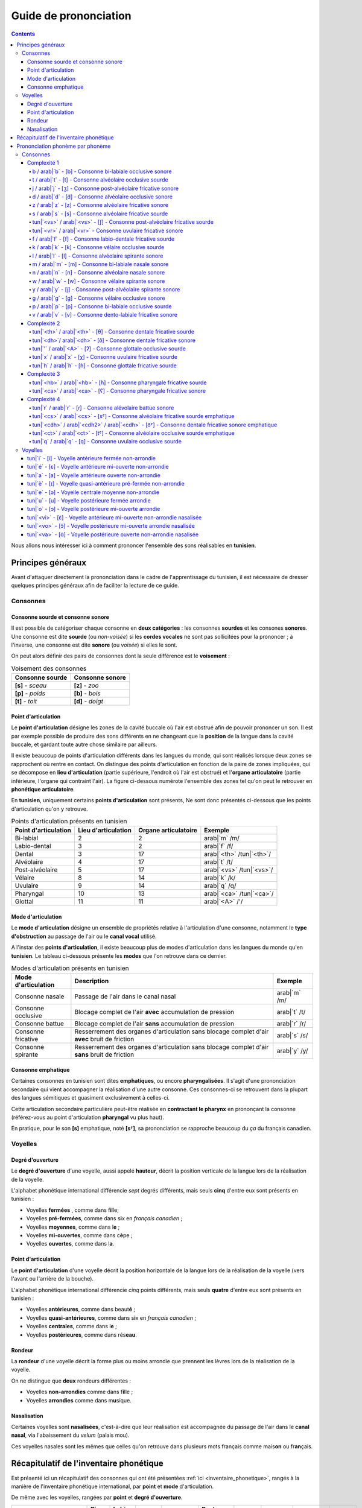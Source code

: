 .. _guide_de_prononciation:

Guide de prononciation
======================

.. contents::

Nous allons nous intéresser ici à comment prononcer l'ensemble des sons 
réalisables en **tunisien**.

Principes généraux
------------------

Avant d'attaquer directement la prononciation dans le cadre de l'apprentissage
du tunisien, il est nécessaire de dresser quelques principes généraux afin de
faciliter la lecture de ce guide.

Consonnes
~~~~~~~~~

Consonne sourde et consonne sonore
^^^^^^^^^^^^^^^^^^^^^^^^^^^^^^^^^^

Il est possible de catégoriser chaque consonne en **deux catégories** : les 
consonnes **sourdes** et les consones **sonores**. Une consonne est dite 
**sourde** (ou *non-voisée*) si les **cordes vocales** ne sont pas sollicitées 
pour la prononcer ; à l'inverse, une consonne est dite **sonore** (ou *voisée*)
si elles le sont.

On peut alors définir des pairs de consonnes dont la seule différence est le
**voisement** :

.. list-table:: Voisement des consonnes
    :header-rows: 1

    * - Consonne sourde
      - Consonne sonore
    
    * - **[s]** - *sceau*
      - **[z]** - *zoo*
      
    * - **[p]** - *poids*
      - **[b]** - *bois*
      
    * - **[t]** - *toit*
      - **[d]** - *doigt*

Point d'articulation
^^^^^^^^^^^^^^^^^^^^

Le **point d'articulation** désigne les zones de la cavité buccale où 
l'air est obstrué afin de pouvoir prononcer un son. Il est par exemple possible de
produire des sons différents en ne changeant que la **position** de la langue
dans la cavité buccale, et gardant toute autre chose similaire par ailleurs.

Il existe beaucoup de points d'articulation différents dans les langues du monde,
qui sont réalisés lorsque deux zones se rapprochent où rentre en contact. On
distingue des points d'articulation en fonction de la paire de zones impliquées,
qui se décompose en **lieu d'articulation** (partie supérieure, l'endroit où 
l'air est obstrué) et l'**organe articulatoire** (partie inférieure, l'organe qui 
contraint l'air). La figure ci-dessous numérote l'ensemble des zones tel qu'on 
peut le retrouver en **phonétique articulatoire**.

.. image:: ../../../_static/guide_assets/Places_of_articulation.png
   :scale: 50 %
   :align: center

En **tunisien**, uniquement certains **points d'articulation** sont présents, 
Ne sont donc présentés ci-dessous que les points d'articulation qu'on y retrouve.

.. list-table:: Points d'articulation présents en tunisien
    :header-rows: 1

    * - Point d'articulation
      - Lieu d'articulation
      - Organe articulatoire
      - Exemple
    
    * - Bi-labial
      - 2
      - 2
      - arab|`m` /m/
      
    * - Labio-dental
      - 3
      - 2
      - arab|`f` /f/

    * - Dental
      - 3
      - 17
      - arab|`<th>` /tun|`<th>`/

    * - Alvéolaire
      - 4
      - 17
      - arab|`t` /t/
    
    * - Post-alvéolaire
      - 5
      - 17
      - arab|`<vs>` /tun|`<vs>`/
      
    * - Vélaire
      - 8
      - 14
      - arab|`k` /k/
      
    * - Uvulaire
      - 9
      - 14
      - arab|`q` /q/
      
    * - Pharyngal
      - 10
      - 13
      - arab|`<ca>` /tun|`<ca>`/

    * - Glottal
      - 11
      - 11
      - arab|`<A>` /'/

Mode d'articulation
^^^^^^^^^^^^^^^^^^^

Le **mode d'articulation** désigne un ensemble de propriétés relative à 
l'articulation d'une consonne, notamment le **type d'obstruction** au passage 
de l'air ou le **canal vocal** utilisé.

A l'instar des **points d'articulation**, il existe beaucoup plus de modes 
d'articulation dans les langues du monde qu'en **tunisien**. Le tableau 
ci-dessous présente les **modes** que l'on retrouve dans ce dernier.

.. list-table:: Modes d'articulation présents en tunisien
    :header-rows: 1

    * - Mode d'articulation
      - Description
      - Exemple
    
    * - Consonne nasale
      - Passage de l'air dans le canal nasal
      - arab|`m` /m/
      
    * - Consonne occlusive
      - Blocage complet de l'air **avec** accumulation de pression
      - arab|`t` /t/

    * - Consonne battue
      - Blocage complet de l'air **sans** accumulation de pression
      - arab|`r` /r/

    * - Consonne fricative
      - Resserrement des organes d'articulation sans blocage complet d'air **avec** bruit de friction
      - arab|`s` /s/
      
    * - Consonne spirante
      - Resserrement des organes d'articulation sans blocage complet d'air **sans** bruit de friction
      - arab|`y` /y/

Consonne emphatique
^^^^^^^^^^^^^^^^^^^

Certaines consonnes en tunisien sont dites **emphatiques**, ou encore 
**pharyngalisées**. Il s'agit d'une prononciation secondaire qui vient 
accompagner la réalisation d'une autre consonne. Ces consonnes-ci se retrouvent
dans la plupart des langues sémitiques et quasiment exclusivement à celles-ci.  


Cette articulation secondaire particulière peut-être réalisée en **contractant
le pharynx** en prononçant la consonne (référez-vous au point d'articulation
**pharyngal** vu plus haut). 

En pratique, pour le son **[s]** emphatique, noté **[sˤ]**, sa prononciation se
rapproche beaucoup du *ça* du français canadien.

Voyelles
~~~~~~~~

Degré d'ouverture
^^^^^^^^^^^^^^^^^

Le **degré d'ouverture** d'une voyelle, aussi appelé **hauteur**, décrit la 
position verticale de la langue lors de la réalisation de la voyelle.

L'alphabet phonétique international différencie *sept* degrés différents, mais
seuls **cinq** d'entre eux sont présents en tunisien : 

* Voyelles **fermées** , comme dans f\ **i**\ lle;
* Voyelles **pré-fermées**, comme dans s\ **i**\ x en *français canadien* ;
* Voyelles **moyennes**, comme dans l\ **e** ;
* Voyelles **mi-ouvertes**, comme dans c\ **è**\ pe ;
* Voyelles **ouvertes**, comme dans l\ **a**.

Point d'articulation
^^^^^^^^^^^^^^^^^^^^

Le **point d'articulation** d'une voyelle décrit la position horizontale de 
la langue lors de la réalisation de la voyelle (vers l'avant ou l'arrière de 
la bouche).

L'alphabet phonétique international différencie *cinq* points différents, mais 
seuls **quatre** d'entre eux sont présents en tunisien :

* Voyelles **antérieures**, comme dans beaut\ **é** ;
* Voyelles **quasi-antérieures**, comme dans s\ **i**\ x en *français canadien* ;
* Voyelles **centrales**, comme dans l\ **e** ;
* Voyelles **postérieures**, comme dans rés\ **eau**.

Rondeur
^^^^^^^

La **rondeur** d'une voyelle décrit la forme plus ou moins arrondie que prennent
les lèvres lors de la réalisation de la voyelle. 

On ne distingue que **deux** rondeurs différentes :

* Voyelles **non-arrondies** comme dans f\ **i**\ lle ;
* Voyelles **arrondies** comme dans m\ **u**\ sique.

Nasalisation
^^^^^^^^^^^^

Certaines voyelles sont **nasalisées**, c'est-à-dire que leur réalisation est 
accompagnée du passage de l'air dans le **canal nasal**, via l'abaissement 
du *velum* (palais mou).

Ces voyelles nasales sont les mêmes que celles qu'on retrouve dans plusieurs
mots français comme mais\ **on** ou fr\ **an**\ çais.

Récapitulatif de l'inventaire phonétique
----------------------------------------

Est présenté ici un récapitulatif des consonnes qui ont été présentées 
:ref:`ici <inventaire_phonetique>`, rangés à la manière de l'inventaire 
phonétique international, par **point** et **mode** d'articulation.

De même avec les voyelles, rangées par **point** et **degré d'ouverture**.

+--------------------------+-----------+--------------+--------+------------+-----------------+---------+----------+-----------+---------+
| Mode / Point             | Bi-labial | Labio-dental | Dental | Alvéolaire | Post-alvéolaire | Vélaire | Uvulaire | Pharyngal | Glottal |
+=============+============+===========+==============+========+============+=================+=========+==========+===========+=========+
| |           | sourde     |           |              |        |            |                 |         |          |           |         |
| |           +------------+-----------+--------------+--------+------------+-----------------+---------+----------+-----------+---------+
| | Nasale    | sonore     | [m]       |              |        | [n]        |                 |         |          |           |         |
| |           +------------+-----------+--------------+--------+------------+-----------------+---------+----------+-----------+---------+
| |           | emphatique |           |              |        |            |                 |         |          |           |         |
+-------------+------------+-----------+--------------+--------+------------+-----------------+---------+----------+-----------+---------+
| |           | sourde     | [p]       |              |        | [t]        |                 | [k]     | [q]      |           | [ʔ]     |
| |           +------------+-----------+--------------+--------+------------+-----------------+---------+----------+-----------+---------+
| | Occlusive | sonore     | [b]       |              |        | [d]        |                 | [g]     |          |           |         |
| |           +------------+-----------+--------------+--------+------------+-----------------+---------+----------+-----------+---------+
| |           | emphatique |           |              |        | [tˤ]       |                 |         |          |           |         |
+-------------+------------+-----------+--------------+--------+------------+-----------------+---------+----------+-----------+---------+
| |           | sourde     |           |              |        |            |                 |         |          |           |         |
| |           +------------+-----------+--------------+--------+------------+-----------------+---------+----------+-----------+---------+
| | Battue    | sonore     |           |              |        | [ɾ]        |                 |         |          |           |         |
| |           +------------+-----------+--------------+--------+------------+-----------------+---------+----------+-----------+---------+
| |           | emphatique |           |              |        |            |                 |         |          |           |         |
+-------------+------------+-----------+--------------+--------+------------+-----------------+---------+----------+-----------+---------+
| |           | sourde     |           | [f]          | [θ]    | [s]        | [ʃ]             |         | [χ]      | [ħ]       |         |
| |           +------------+-----------+--------------+--------+------------+-----------------+---------+----------+-----------+---------+
| | Fricative | sonore     |           | [v]          | [ð]    | [z]        | [ʒ]             |         | [ʁ]      | [ʕ]       | [ɦ]     |
| |           +------------+-----------+--------------+--------+------------+-----------------+---------+----------+-----------+---------+
| |           | emphatique |           |              | [ðˤ]   | [sˤ]       |                 |         |          |           |         |
+-------------+------------+-----------+--------------+--------+------------+-----------------+---------+----------+-----------+---------+
| |           | sourde     |           |              |        |            |                 |         |          |           |         |
| |           +------------+-----------+--------------+--------+------------+-----------------+---------+----------+-----------+---------+
| | Spirante  | sonore     |           |              |        | [l]        | [j]             | [w]     |          |           |         |
| |           +------------+-----------+--------------+--------+------------+-----------------+---------+----------+-----------+---------+
| |           | emphatique |           |              |        |            |                 |         |          |           |         |
+-------------+------------+-----------+--------------+--------+------------+-----------------+---------+----------+-----------+---------+

+-----------------------------+--------------+-----------------+--------------+--------------+
| Degré / Point               | Antérieure   | Quasi-antérieure| Centrale     | Postérieure  |
+==============+==============+==============+=================+==============+==============+
| |            | non-arrondie | [i]          |                 |              |              |
| | Fermée     +--------------+--------------+-----------------+--------------+--------------+
| |            | arrondie     |              |                 |              | [u]          |
+--------------+--------------+--------------+-----------------+--------------+--------------+
| |            | non-arrondie |              | [ɪ]             |              |              |
| | Pré-fermée +--------------+--------------+-----------------+--------------+--------------+
| |            | arrondie     |              |                 |              |              |
+--------------+--------------+--------------+-----------------+--------------+--------------+
| |            | non-arrondie |              |                 | [ə]          |              |
| | Moyenne    +--------------+--------------+-----------------+--------------+--------------+
| |            | arrondie     |              |                 |              |              |
+--------------+--------------+--------------+-----------------+--------------+--------------+
| |            | non-arrondie | [ɛ] [ɛ̃]     |                 |              |              |
| | Mi-ouverte +--------------+--------------+-----------------+--------------+--------------+
| |            | arrondie     |              |                 |              | [ɔ] [ɔ̃]     |
+--------------+--------------+--------------+-----------------+--------------+--------------+
| |            | non-arrondie | [a]          |                 |              | [ɑ̃]         |
| | Ouverte    +--------------+--------------+-----------------+--------------+--------------+
| |            | arrondie     |              |                 |              |              |
+--------------+--------------+--------------+-----------------+--------------+--------------+

Prononciation phonème par phonème
---------------------------------

Le reste de ce guide est dédié à la prononciation phonème par phonème.

Consonnes
~~~~~~~~~

Dans cette partie, les consonnes sont rangées par complexité de réalisation par
un francophone moyen.

* **Complexité 1** : Consonnes existantes en français ;
* **Complexité 2** : Consonnes n'existant pas en français mais faciles à prononcer ;
* **Complexité 3** : Consonnes prononçables avec un peu d'entraînement ;
* **Complexité 4** : Consonnes les plus compliquées à réaliser.

Complexité 1
^^^^^^^^^^^^

Pour ce niveau de complexité, les consonnes sont relativement faciles à prononcer
pour un francophone. Nous allons donc nous contenter de donner des exemples de 
mots français dans lesquels elles se retrouvent.

b / arab|`b` - [b] - Consonne bi-labiale occlusive sonore
""""""""""""""""""""""""""""""""""""""""""""""""""""""""""
Ce son se prononce comme le **/b/** en français, comme dans les mots **bébé** 
ou **bateau**.

.. raw:: html

    <audio controls="controls">
      <source src="../../../_static/guide_assets/Voiced_bilabial_plosive.ogg" type="audio/ogg">
    </audio>

t / arab|`t` - [t] - Consonne alvéolaire occlusive sourde
""""""""""""""""""""""""""""""""""""""""""""""""""""""""""
Ce son se prononce comme le **/t/** en français, comme dans les mots **tuyau**
ou **table**.

.. raw:: html

    <audio controls="controls">
      <source src="../../../_static/guide_assets/Voiceless_alveolar_plosive.ogg" type="audio/ogg">
    </audio>

j / arab|`j` - [ʒ] - Consonne post-alvéolaire fricative sonore
"""""""""""""""""""""""""""""""""""""""""""""""""""""""""""""""""
Ce son se prononce come le **/j/** en français, comme dans les mots **jeu** et
**girouette**.

.. raw:: html

    <audio controls="controls">
      <source src="../../../_static/guide_assets/Voiced_palato-alveolar_sibilant.ogg" type="audio/ogg">
    </audio>

d / arab|`d` - [d] - Consonne alvéolaire occlusive sonore
""""""""""""""""""""""""""""""""""""""""""""""""""""""""""
Ce son se prononce comme le **/d/** en français, comme dans les mots **décoration**
ou **diminuer**.

.. raw:: html

    <audio controls="controls">
      <source src="../../../_static/guide_assets/Voiced_alveolar_plosive.ogg" type="audio/ogg">
    </audio>

z / arab|`z` - [z] - Consonne alvéolaire fricative sonore
""""""""""""""""""""""""""""""""""""""""""""""""""""""""""

Ce son se prononce comme le **/z/** en français, comme dans les mots 
**zèbre** ou **zoo**.

.. raw:: html

    <audio controls="controls">
      <source src="../../../_static/guide_assets/Voiced_alveolar_sibilant.ogg" type="audio/ogg">
    </audio>

s / arab|`s` - [s] - Consonne alvéolaire fricative sourde
""""""""""""""""""""""""""""""""""""""""""""""""""""""""""

Ce son se prononce comme le **/s/** en français, comme dans les mots 
**sauter** ou **salade**.

.. raw:: html

    <audio controls="controls">
      <source src="../../../_static/guide_assets/Voiceless_alveolar_sibilant.ogg" type="audio/ogg">
    </audio>


tun|`<vs>` / arab|`<vs>` - [ʃ] - Consonne post-alvéolaire fricative sourde
"""""""""""""""""""""""""""""""""""""""""""""""""""""""""""""""""""""""""""

Ce son se prononce comme le **/ch/** en français, comme dans les mots **cheval**
ou **chute**.

.. raw:: html

    <audio controls="controls">
      <source src="../../../_static/guide_assets/Voiceless_palato-alveolar_sibilant.ogg" type="audio/ogg">
    </audio>

tun|`<vr>` / arab|`<vr>` - Consonne uvulaire fricative sonore
""""""""""""""""""""""""""""""""""""""""""""""""""""""""""""""

Ce son se prononce comme le **/r/** en français, comme dans les mots **rein**
ou **ruse**.

.. raw:: html

    <audio controls="controls">
      <source src="../../../_static/guide_assets/Voiced_uvular_fricative.ogg" type="audio/ogg">
    </audio>

f / arab|`f` - [f] - Consonne labio-dentale fricative sourde
"""""""""""""""""""""""""""""""""""""""""""""""""""""""""""""

Ce son se prononce comme le **/f/** en français, comme dans les mots **faire** 
ou **foin**.

.. raw:: html

    <audio controls="controls">
      <source src="../../../_static/guide_assets/Voiceless_labio-dental_fricative.ogg" type="audio/ogg">
    </audio>

k / arab|`k` - [k] - Consonne vélaire occlusive sourde
"""""""""""""""""""""""""""""""""""""""""""""""""""""""""""""
Ce son se prononce comme le **/k/** en français, comme dans les mots **camion** 
ou **kiwi**.

.. raw:: html

    <audio controls="controls">
      <source src="../../../_static/guide_assets/Voiceless_velar_plosive.ogg" type="audio/ogg">
    </audio>

l / arab|`l` - [l] - Consonne alvéolaire spirante sonore
"""""""""""""""""""""""""""""""""""""""""""""""""""""""""""""
Ce son se prononce comme le **/l/** en français, comme dans les mots **lumière** 
ou **livre**.

.. raw:: html

    <audio controls="controls">
      <source src="../../../_static/guide_assets/Alveolar_lateral_approximant.ogg" type="audio/ogg">
    </audio>

m / arab|`m` - [m] - Consonne bi-labiale nasale sonore
"""""""""""""""""""""""""""""""""""""""""""""""""""""""""""""
Ce son se prononce comme le **/m/** en français, comme dans les mots **montre** 
ou **manteau**.

.. raw:: html

    <audio controls="controls">
      <source src="../../../_static/guide_assets/Bilabial_nasal.ogg" type="audio/ogg">
    </audio>

n / arab|`n` - [n] - Consonne alvéolaire nasale sonore
"""""""""""""""""""""""""""""""""""""""""""""""""""""""""""""
Ce son se prononce comme le **/n/** en français, comme dans les mots **notre** 
ou **niveau**.

.. raw:: html

    <audio controls="controls">
      <source src="../../../_static/guide_assets/Alveolar_nasal.ogg" type="audio/ogg">
    </audio>

w / arab|`w` - [w] - Consonne vélaire spirante sonore
"""""""""""""""""""""""""""""""""""""""""""""""""""""""""""""
Ce son se prononce comme le **/w/** en français, comme dans les mots **wasabi** 
ou **web**.

.. raw:: html

    <audio controls="controls">
      <source src="../../../_static/guide_assets/Voiced_labio-velar_approximant.ogg" type="audio/ogg">
    </audio>

y / arab|`y` - [j] - Consonne post-alvéolaire spirante sonore
"""""""""""""""""""""""""""""""""""""""""""""""""""""""""""""
Ce son se prononce comme le **/y/** en français, comme dans les mots **yaourt** 
ou **youpi**.

.. raw:: html

    <audio controls="controls">
      <source src="../../../_static/guide_assets/Palatal_approximant.ogg" type="audio/ogg">
    </audio>

g / arab|`g` - [g] - Consonne vélaire occlusive sonore
"""""""""""""""""""""""""""""""""""""""""""""""""""""""""""""
Ce son se prononce comme le **/g/** en français, comme dans les mots **garage** 
ou **gueule**.

.. raw:: html

    <audio controls="controls">
      <source src="../../../_static/guide_assets/Voiced_velar_plosive_02.ogg" type="audio/ogg">
    </audio>

p / arab|`p` - [p] - Consonne bi-labiale occlusive sourde
"""""""""""""""""""""""""""""""""""""""""""""""""""""""""""""
Ce son se prononce comme le **/p/** en français, comme dans les mots **port** 
ou **papa**.

.. raw:: html

    <audio controls="controls">
      <source src="../../../_static/guide_assets/Voiceless_bilabial_plosive.ogg" type="audio/ogg">
    </audio>

v / arab|`v` - [v] - Consonne dento-labiale fricative sonore
"""""""""""""""""""""""""""""""""""""""""""""""""""""""""""""
Ce son se prononce comme le **/v/** en français, comme dans les mots **valise** 
ou **voiture**.

.. raw:: html

    <audio controls="controls">
      <source src="../../../_static/guide_assets/Voiced_labio-dental_fricative.ogg" type="audio/ogg">
    </audio>

Complexité 2
^^^^^^^^^^^^
Pour ce niveau de complexité, les consonnes restent faciles à prononcer
pour un francophone, mais ne sont pas présentes dans la langue française. Nous 
allons donc voir des exemples dans d'autres langues dans lesquelles elles se 
retrouvent.

tun|`<th>` / arab|`<th>` - [θ] - Consonne dentale fricative sourde 
""""""""""""""""""""""""""""""""""""""""""""""""""""""""""""""""""""
Ce son se retrouve en **anglais** avec la retranscription **/th/**, comme dans 
les mots **thorn** ou **thin**.

Afin de le prononcer correctement, il suffit de commencer à prononcer un **/s/** 
tout en avançant la langue jusqu'à ce qu'elle touche la partie inférieure des 
dents supérieures. Alternativement, il est aussi possible de coincer la langue 
entre les deux rangées de dents.

.. raw:: html

    <audio controls="controls">
      <source src="../../../_static/guide_assets/Voiceless_dental_fricative.ogg" type="audio/ogg">
    </audio>

tun|`<dh>`/ arab|`<dh>` - [ð] - Consonne dentale fricative sonore 
""""""""""""""""""""""""""""""""""""""""""""""""""""""""""""""""""
A l'instar de son alter ego sourd, ce son se retrouve également en **anglais**
avec la retranscription **/th/**, comme dans les mots **this** ou **then**.

Sa prononciation est très similaire à **/tun|`<th>`/** puisqu'il suffit de 
prononcer ce dernier tout en sollicitant les cordes vocales. Pour ce faire, 
il suffit d'appliquer la technique précédente en partant du son **/z/**.

.. raw:: html

    <audio controls="controls">
      <source src="../../../_static/guide_assets/Voiced_dental_fricative.ogg" type="audio/ogg">
    </audio>

tun|`'` / arab|`<A>` - [ʔ] - Consonne glottale occlusive sourde
"""""""""""""""""""""""""""""""""""""""""""""""""""""""""""""""""
Ce son se retrouve en **anglais**, en tant que son central dans l'expression
**uh-oh**, (cf. l'extrait audio suivant) :

.. raw:: html

    <audio controls="controls">
      <source src="../../../_static/guide_assets/Uh-oh-pronunciation-audio.ogg.mp3" type="audio/mp3">
    </audio>

Il existe dans une moindre mesure en **français**, dans certaines prononciations
désuètes du **h aspiré** en début de mot, c'est-à-dire les mots commençant par
la lettre **h** et pour lesquels on ne fait pas la liaison. Ces mots sont pour
leur quasi-intégralité des mots d'origine germanique, comme par exemple : *les
haricots*, *les haies*, *hisser*. 

Une autre manière de visualiser ce son consiste à étudier la différence entre 
*les uns*, prononcé avec un **/z/**, et *les Huns*, prononcé sans.

.. raw:: html

    <audio controls="controls">
      <source src="../../../_static/guide_assets/Glottal_stop.ogg" type="audio/ogg">
    </audio>

tun|`x` / arab|`x` - [χ] - Consonne uvulaire fricative sourde
"""""""""""""""""""""""""""""""""""""""""""""""""""""""""""""""
Ce son se retrouve en quasiment en **espagnol** dans le son écrit **/j/**, 
comme dans le mot *jardín*.

Il s'agit de la version **sourde** du **/r/** *français*. Il est en réalité 
également prononcé en français dans certains contextes un peu particulier, 
notamment juste après une consonne occlusive sourde comme **[k]** ou **[t]**.
Il s'agit par exemple du **/r/** dans **train** ou dans **cri**.

.. raw:: html

    <audio controls="controls">
      <source src="../../../_static/guide_assets/Voiceless_uvular_fricative.ogg" type="audio/ogg">
    </audio>

tun|`h` / arab|`h` - [ɦ] - Consonne glottale fricative sourde
"""""""""""""""""""""""""""""""""""""""""""""""""""""""""""""""
Ce son se retrouve en **anglais** dans certaines occurrences de la lettre **/h/**,
comme dans les mots **heavy** ou **behind**.

Pour aider à la prononciation de ce son, il faut essayer d'expirer un souffle
ressemblant à un râle, provenant du fond de la gorge. La réalisation de ce son
peut ressembler au son qui est produit lorsqu'on expire sur sa main afin de 
sentir son haleine.

.. raw:: html

    <audio controls="controls">
      <source src="../../../_static/guide_assets/Voiced_glottal_fricative.ogg" type="audio/ogg">
    </audio>

Complexité 3
^^^^^^^^^^^^
Pour ce niveau de complexité, les consonnes sont plus difficiles à prononcer et 
n'apparaissent pas dans des langues que maîtrise un francophone.

Cependant, il est possible de réussir à prononcer ces sons avec un travail 
minimal de répétition.

tun|`<hb>` / arab|`<hb>` - [ħ] - Consonne pharyngale fricative sourde
""""""""""""""""""""""""""""""""""""""""""""""""""""""""""""""""""""""
Ce son est un délicat à reproduire pour un francophone qui n'a pas l’habitude,
mais il est facile d'en réaliser une très bonne approximation en reproduisant
le son produit lorsqu'on expire en mettant sa main devant sa bouche pour **sentir
son haleine**.

Il s'agit bien d'une consonne sourde (les cordes vocales ne sont pas sollicitées)
et qu'il ne faut pas confondre avec le **/h/ anglais**.

.. raw:: html

    <audio controls="controls">
      <source src="../../../_static/guide_assets/Voiceless_pharyngeal_fricative.ogg" type="audio/ogg">
    </audio>

tun|`<ca>` / arab|`<ca>` - [ʕ] - Consonne pharyngale fricative sonore
""""""""""""""""""""""""""""""""""""""""""""""""""""""""""""""""""""""
Ce son correspond à la version **sonore** de tun|`<hb>` / arab|`<hb>`, et il 
suffit donc d'appliquer la même technique en sollicitant les **cordes vocales**.

.. raw:: html

    <audio controls="controls">
      <source src="../../../_static/guide_assets/Voiced_pharyngeal_fricative.ogg" type="audio/ogg">
    </audio>

Complexité 4
^^^^^^^^^^^^
Dans ce niveau de complexité, se trouvent les consonnes les plus difficiles à
prononcer pour une personne francophone. Elles nécessiteront sans doute plus
d'entraînement pour réussir à les prononcer d'une manière correcte.  

tun|`r` / arab|`r` - [ɾ] - Consonne alévolaire battue sonore
"""""""""""""""""""""""""""""""""""""""""""""""""""""""""""""
Ce son se rapproche fortement de ce qu'on appelle le **r roulé** en **français**.
On le rencontre en **espagnol** dans certains, mais pas tous, les mots. Il est
notamment le **/r/** de **pero** (*mais*) ; mais pas celui de **perro** (*chien*).

Afin d'aider à la prononciation de ce son, il est peut-être utile de commencer 
par prononcer un **[p]** exagéré devant un **[d]** pour remplacer le son **/pr/**
dans le mot *prince* (*pdince* donc). Le **[d]** étant une consonne **alvéolaire**
également, et le **[ɾ]** nécessitant l'expulsion d'une grande quantité d'air 
via le centre de la bouche, le son résultat n'est naturellement pas trop loin
de **[ɾ]**.

Une confusion qui se produit régulièrement lors de l'entraînement à la 
prononciation de ce son se fait avec le son **[l]**. Pour essayer de sortir de
cette confusion, il est utile de se représenter par où circule l'air pour chacun
d'entre eux :

* Pour **[l]**, l'air circule latéralement (à gauche et à droite de la bouche) ;
* Pour **[ɾ]**, l'air circule exclusivement par le centre (c'est ce qui donne *l'énergie* nécessaire pour rendre la consonne *battue*).

.. raw:: html

    <audio controls="controls">
      <source src="../../../_static/guide_assets/Alveolar_tap.ogg" type="audio/ogg">
    </audio>


tun|`<cs>` / arab|`<cs>` - [sˤ] - Consonne alvéolaire fricative sourde emphatique
""""""""""""""""""""""""""""""""""""""""""""""""""""""""""""""""""""""""""""""""""

.. raw:: html

    <audio controls="controls">
      <source src="../../../_static/guide_assets/Voiceless_pharyngealized_alveolar_sibilant.ogg" type="audio/ogg">
    </audio>

tun|`<cdh>` / arab|`<cdh2>` / arab|`<cdh>` - [ðˤ] - Consonne dentale fricative sonore emphatique
"""""""""""""""""""""""""""""""""""""""""""""""""""""""""""""""""""""""""""""""""""""""""""""""""""""

.. raw:: html

    <audio controls="controls">
      <source src="../../../_static/guide_assets/Voiced_pharyngealized_dental_fricative.ogg" type="audio/ogg">
    </audio>

tun|`<ct>` / arab|`<ct>` - [tˤ] -  Consonne alvéolaire occlusive sourde emphatique
""""""""""""""""""""""""""""""""""""""""""""""""""""""""""""""""""""""""""""""""""""

.. raw:: html

    <audio controls="controls">
      <source src="../../../_static/guide_assets/Voiceless_pharyngealized_alveolar_stop.ogg" type="audio/ogg">
    </audio>

tun|`q` / arab|`q` - [q] - Consonne uvulaire occlusive sourde
"""""""""""""""""""""""""""""""""""""""""""""""""""""""""""""""

.. raw:: html

    <audio controls="controls">
      <source src="../../../_static/guide_assets/Voiceless_uvular_plosive.ogg" type="audio/ogg">
    </audio>

Voyelles
~~~~~~~~~

tun|`i` - [i] - Voyelle antérieure fermée non-arrondie
^^^^^^^^^^^^^^^^^^^^^^^^^^^^^^^^^^^^^^^^^^^^^^^^^^^^^^^^^^^^^^

tun|`é` - [ɛ] - Voyelle antérieure mi-ouverte non-arrondie
^^^^^^^^^^^^^^^^^^^^^^^^^^^^^^^^^^^^^^^^^^^^^^^^^^^^^^^^^^^^^^

tun|`a` - [a] - Voyelle antérieure ouverte non-arrondie
^^^^^^^^^^^^^^^^^^^^^^^^^^^^^^^^^^^^^^^^^^^^^^^^^^^^^^^^^^^^^^

tun|`è` - [ɪ] - Voyelle quasi-antérieure pré-fermée non-arrondie
^^^^^^^^^^^^^^^^^^^^^^^^^^^^^^^^^^^^^^^^^^^^^^^^^^^^^^^^^^^^^^^^^^

tun|`e` - [ə] - Voyelle centrale moyenne non-arrondie
^^^^^^^^^^^^^^^^^^^^^^^^^^^^^^^^^^^^^^^^^^^^^^^^^^^^^^^^^^^^^^

tun|`u` - [u] - Voyelle postérieure fermée arrondie
^^^^^^^^^^^^^^^^^^^^^^^^^^^^^^^^^^^^^^^^^^^^^^^^^^^^^^^^^^^^^^

tun|`o` - [ɔ] - Voyelle postérieure mi-ouverte arrondie
^^^^^^^^^^^^^^^^^^^^^^^^^^^^^^^^^^^^^^^^^^^^^^^^^^^^^^^^^^^^^^

tun|`<vi>` - [ɛ̃] - Voyelle antérieure mi-ouverte non-arrondie nasalisée
^^^^^^^^^^^^^^^^^^^^^^^^^^^^^^^^^^^^^^^^^^^^^^^^^^^^^^^^^^^^^^^^^^^^^^^^^^^^^^

tun|`<vo>` - [ɔ̃] - Voyelle postérieure mi-ouverte arrondie nasalisée
^^^^^^^^^^^^^^^^^^^^^^^^^^^^^^^^^^^^^^^^^^^^^^^^^^^^^^^^^^^^^^^^^^^^^^^^^^^^^^

tun|`<va>` - [ɑ̃] - Voyelle postérieure ouverte non-arrondie nasalisée
^^^^^^^^^^^^^^^^^^^^^^^^^^^^^^^^^^^^^^^^^^^^^^^^^^^^^^^^^^^^^^^^^^^^^^^^^^^^^^